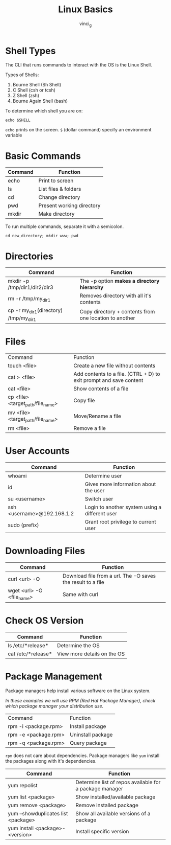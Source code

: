 #+TITLE: Linux Basics
#+AUTHOR: vinci_g
#+DESCRIPTION: Basics of Linux from KodeKloud Course

* Shell Types
The CLI that runs commands to interact with the OS is the Linux Shell.

Types of Shells:
1. Bourne Shell (Sh Shell)
2. C Shell (csh or tcsh)
3. Z Shell (zsh)
4. Bourne Again Shell (bash)

To determine which shell you are on:
#+begin_src shell
  echo $SHELL
#+end_src

~echo~ prints on the screen.
~$~ (dollar command) specify an environment variable

* Basic Commands
| Command | Function                  |
|---------+---------------------------|
| echo    | Print to screen           |
| ls      | List files & folders      |
| cd      | Change directory          |
| pwd     | Present working directory |
| mkdir   | Make directory            |

To run multiple commands, separate it with a semicolon.
#+begin_src shell
  cd new_directory; mkdir www; pwd
#+end_src

* Directories
| Command                               | Function                                               |
|---------------------------------------+--------------------------------------------------------|
| mkdir -p /tmp/dir1/dir2/dir3          | The -p option *makes a directory hierarchy*            |
| rm -r /tmp/my_dir1                    | Removes directory with all it's contents               |
| cp -r my_dir1(directory) /tmp/my_dir1 | Copy directory + contents from one location to another |

* Files
| Command                           | Function                                                           |
| touch <file>                      | Create a new file without contents                                 |
| cat > <file>                      | Add contents to a file. (CTRL + D) to exit prompt and save content |
| cat <file>                        | Show contents of a file                                            |
| cp <file> <target_path/file_name> | Copy file                                                          |
| mv <file> <target_path/file_name> | Move/Rename a file                                                 |
| rm <file>                         | Remove a file                                                      |

* User Accounts
| Command                    | Function                                       |
|----------------------------+------------------------------------------------|
| whoami                     | Determine user                                 |
| id                         | Gives more information about the user          |
| su <username>              | Switch user                                    |
| ssh <username>@192.168.1.2 | Login to another system using a different user |
| sudo (prefix)              | Grant root privilege to current user           |

* Downloading Files
| Command                   | Function                                                    |
|---------------------------+-------------------------------------------------------------|
| curl <url> -O             | Download file from a url. The -O saves the result to a file |
| wget <url> -O <file_name> | Same with curl                                              |

* Check OS Version
| Command            | Function                    |
|--------------------+-----------------------------|
| ls /etc/*release*  | Determine the OS            |
| cat /etc/*release* | View more details on the OS |

* Package Management
Package managers help install various software on the Linux system.

/In these examples we will use RPM (Red Hat Package Manager), check which package manager your distribution use./
| Command              | Function          |
| rpm -i <package.rpm> | Install package   |
| rpm -e <package.rpm> | Uninstall package |
| rpm -q <package.rpm> | Query package     |

~rpm~ does not care about dependencies. Package managers like ~yum~ install the packages along with it's dependencies.

| Command                             | Function                                                |
|-------------------------------------+---------------------------------------------------------|
| yum repolist                        | Determine list of repos available for a package manager |
| yum list <package>                  | Show installed/available package                        |
| yum remove <package>                | Remove installed package                                |
| yum --showduplicates list <package> | Show all available versions of a  package               |
| yum install <package>-<version>     | Install specific version                                |
